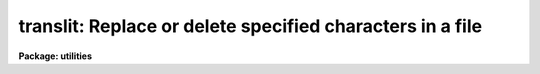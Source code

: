 .. _translit:

translit: Replace or delete specified characters in a file
==========================================================

**Package: utilities**

.. raw:: html

  </tr></table><p>
  <h3>Name</h3>
  <!-- BeginSection: 'NAME' -->
  <p>
  translit -- replace or delete specified characters in a file
  </p>
  <!-- EndSection:   'NAME' -->
  <h3>Usage</h3>
  <!-- BeginSection: 'USAGE' -->
  <p>
  translit infile from_string [to_string]
  </p>
  <!-- EndSection:   'USAGE' -->
  <h3>Parameters</h3>
  <!-- BeginSection: 'PARAMETERS' -->
  <dl>
  <dt><b>infile</b></dt>
  <!-- Sec='PARAMETERS' Level=0 Label='infile' Line='infile' -->
  <dd>The input file name or template, e.g. <tt>"abc"</tt> or <tt>"abc.*"</tt>.
  </dd>
  </dl>
  <dl>
  <dt><b>from_string</b></dt>
  <!-- Sec='PARAMETERS' Level=0 Label='from_string' Line='from_string' -->
  <dd>String containing characters to be mapped. 
  If delete is yes then the characters in from_string are deleted from the input
  file(s). The from_string may specify a range of characters, e.g. <tt>"a-z"</tt> or <tt>"A-Z"</tt>.
  If the first character of from_string is ^ then the program will operate
  on all but the specified characters, e.g. <tt>"^a-z"</tt> means all but lower case
  alphabetic characters.
  </dd>
  </dl>
  <dl>
  <dt><b>to_string</b></dt>
  <!-- Sec='PARAMETERS' Level=0 Label='to_string' Line='to_string' -->
  <dd>Requested if delete is no, otherwise set to the null string.
  Characters in from_string are mapped into characters in to_string.
  When to_string is short with respect to from_string, it is padded
  by duplicating the last character.
  </dd>
  </dl>
  <dl>
  <dt><b>delete = no</b></dt>
  <!-- Sec='PARAMETERS' Level=0 Label='delete' Line='delete = no' -->
  <dd>If delete is yes the characters in from_string are deleted from the input
  file(s) and no to_string is requested.
  </dd>
  </dl>
  <dl>
  <dt><b>collapse = no</b></dt>
  <!-- Sec='PARAMETERS' Level=0 Label='collapse' Line='collapse = no' -->
  <dd>If this switch is set all strings of repeatedly mapped output characters
  are squeezed to a single character.
  </dd>
  </dl>
  <!-- EndSection:   'PARAMETERS' -->
  <h3>Examples</h3>
  <!-- BeginSection: 'EXAMPLES' -->
  <p>
  To change all the alphabetic characters in a file from lower to upper
  case, writing the result on the standard output:
  </p>
  <p>
      cl&gt; translit filename a-z A-Z
  </p>
  <p>
  To delete the letters a, b, and c from a file:
  </p>
  <p>
      cl&gt; translit filename abc de=yes
  </p>
  <p>
  To replace all but the letters abc in a file with A:
  </p>
  <p>
      cl&gt; translit filename ^abc A
  </p>
  
  <!-- EndSection:    'EXAMPLES' -->
  
  <!-- Contents: 'NAME' 'USAGE' 'PARAMETERS' 'EXAMPLES'  -->
  
